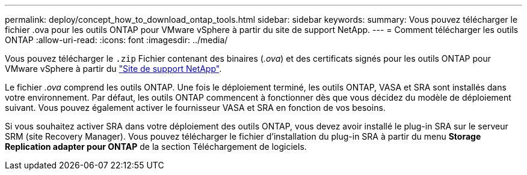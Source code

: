 ---
permalink: deploy/concept_how_to_download_ontap_tools.html 
sidebar: sidebar 
keywords:  
summary: Vous pouvez télécharger le fichier .ova pour les outils ONTAP pour VMware vSphere à partir du site de support NetApp. 
---
= Comment télécharger les outils ONTAP
:allow-uri-read: 
:icons: font
:imagesdir: ../media/


[role="lead"]
Vous pouvez télécharger le `.zip` Fichier contenant des binaires (_.ova_) et des certificats signés pour les outils ONTAP pour VMware vSphere à partir du https://mysupport.netapp.com/site/products/all/details/otv/downloads-tab["Site de support NetApp"^].

Le fichier _.ova_ comprend les outils ONTAP. Une fois le déploiement terminé, les outils ONTAP, VASA et SRA sont installés dans votre environnement. Par défaut, les outils ONTAP commencent à fonctionner dès que vous décidez du modèle de déploiement suivant. Vous pouvez également activer le fournisseur VASA et SRA en fonction de vos besoins.

Si vous souhaitez activer SRA dans votre déploiement des outils ONTAP, vous devez avoir installé le plug-in SRA sur le serveur SRM (site Recovery Manager). Vous pouvez télécharger le fichier d'installation du plug-in SRA à partir du menu *Storage Replication adapter pour ONTAP* de la section Téléchargement de logiciels.
